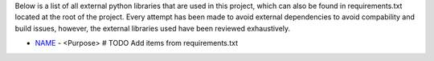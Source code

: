 .. _section-requirements:

Below is a list of all external python libraries that are used in this project, which can also be found in requirements.txt located at the root of the project. Every attempt has been made to avoid external dependencies to avoid compability and build issues, however, the external libraries used have been reviewed exhaustively.

* `NAME <link>`_ - <Purpose> # TODO Add items from requirements.txt
